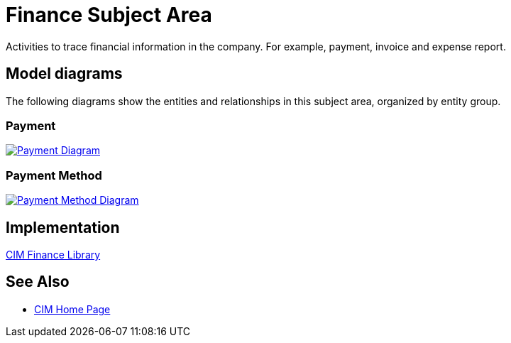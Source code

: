 = Finance Subject Area

Activities to trace financial information in the company. For example, payment, invoice and expense report.

== Model diagrams

The following diagrams show the entities and relationships in this subject area, organized by entity group.

=== Payment

image::https://www.mulesoft.com/ext/solutions/draft/images/cim/Payment.png[alt="Payment Diagram",link="https://www.mulesoft.com/ext/solutions/draft/images/cim/Payment.png"]

=== Payment Method

image::https://www.mulesoft.com/ext/solutions/draft/images/cim/PaymentMethod.png[alt="Payment Method Diagram",link="https://www.mulesoft.com/ext/solutions/draft/images/cim/PaymentMethod.png"]

== Implementation

https://anypoint.mulesoft.com/exchange/997d5e99-287f-4f68-bc95-ed435d7c5797/accelerator-cim-finance-library[CIM Finance Library^]

== See Also

* xref:cim/cim-landing-page.adoc[CIM Home Page]
